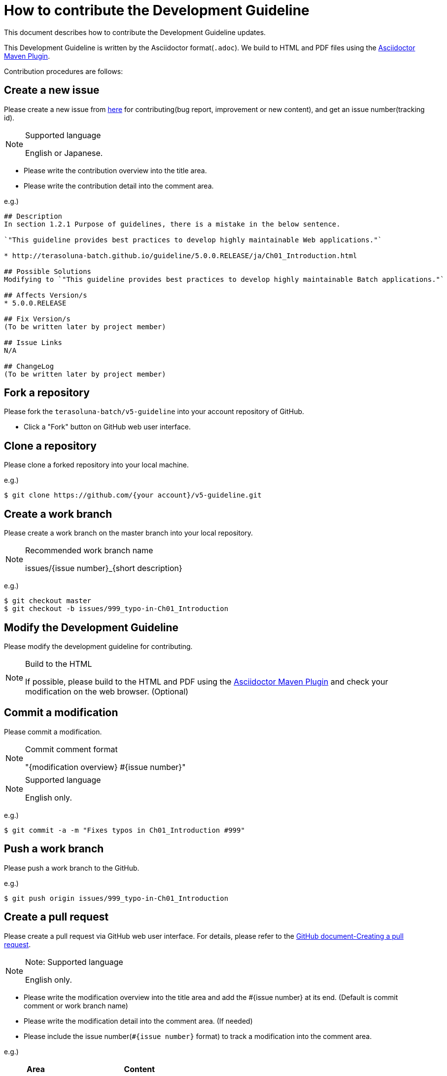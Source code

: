 = How to contribute the Development Guideline

This document describes how to contribute the Development Guideline updates.

This Development Guideline is written by the Asciidoctor format(``.adoc``).
We build to HTML and PDF files using the https://github.com/asciidoctor/asciidoctor-maven-plugin[Asciidoctor Maven Plugin].

Contribution procedures are follows:

== Create a new issue

Please create a new issue from https://github.com/terasoluna-batch/v5-guideline/issues/new[here] for contributing(bug report, improvement or new content), and get an issue number(tracking id).

[NOTE]
.Supported language
====
English or Japanese.
====

* Please write the contribution overview into the title area.
* Please write the contribution detail into the comment area.

e.g.)

[source, text]
----
## Description
In section 1.2.1 Purpose of guidelines, there is a mistake in the below sentence.

`"This guideline provides best practices to develop highly maintainable Web applications."`

* http://terasoluna-batch.github.io/guideline/5.0.0.RELEASE/ja/Ch01_Introduction.html

## Possible Solutions
Modifying to `"This guideline provides best practices to develop highly maintainable Batch applications."`

## Affects Version/s
* 5.0.0.RELEASE

## Fix Version/s
(To be written later by project member)

## Issue Links
N/A

## ChangeLog
(To be written later by project member)
----

== Fork a repository

Please fork the ``terasoluna-batch/v5-guideline`` into your account repository of GitHub.

* Click a "Fork" button on GitHub web user interface.

== Clone a repository

Please clone a forked repository into your local machine.

e.g.)

[source, text]
----
$ git clone https://github.com/{your account}/v5-guideline.git
----

== Create a work branch

Please create a work branch on the master branch into your local repository.

[NOTE]
.Recommended work branch name
====
issues/{issue number}_{short description}
====

e.g.)

[source, text]
----
$ git checkout master
$ git checkout -b issues/999_typo-in-Ch01_Introduction
----

== Modify the Development Guideline

Please modify the development guideline for contributing.

[NOTE]
.Build to the HTML
====
If possible, please build to the HTML and PDF using the https://github.com/asciidoctor/asciidoctor-maven-plugin[Asciidoctor Maven Plugin] and check your modification on the web browser. (Optional)
====

== Commit a modification

Please commit a modification.

[NOTE]
.Commit comment format
====
"{modification overview} #{issue number}"
====

[NOTE]
.Supported language
====
English only.
====

e.g.)

[source, text]
----
$ git commit -a -m "Fixes typos in Ch01_Introduction #999"
----


== Push a work branch

Please push a work branch to the GitHub.

e.g.)

[source, text]
----
$ git push origin issues/999_typo-in-Ch01_Introduction
----


== Create a pull request

Please create a pull request via GitHub web user interface.
For details, please refer to the https://help.github.com/articles/creating-a-pull-request/[GitHub document-Creating a pull request].

[NOTE]
.Note: Supported language
====
English only.
====

* Please write the modification overview into the title area and add the #{issue number} at its end. (Default is commit comment or work branch name)
* Please write the modification detail into the comment area. (If needed)
* Please include the issue number(``#{issue number}`` format) to track a modification into the comment area.

e.g.)

[cols="30,70", options="header"]
|===
|Area
|Content

|Title
|Fixes typos in Ch01_Introduction #999

|Comment
|Please review #999 .
|===
